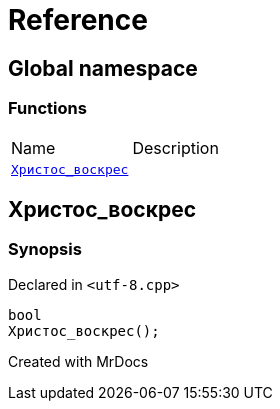 = Reference
:mrdocs:

[#index]

== Global namespace

=== Functions
[cols=2,separator=¦]
|===
¦Name ¦Description
¦xref:Христос_воскрес.adoc[`Христос_воскрес`]  ¦

|===


[#Христос_воскрес]

== Христос_воскрес



=== Synopsis

Declared in `<utf-8.cpp>`

[source,cpp,subs="verbatim,macros,-callouts"]
----
bool
Христос_воскрес();
----









Created with MrDocs
